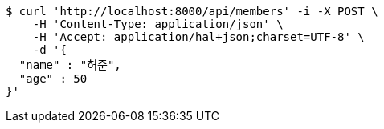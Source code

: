 [source,bash]
----
$ curl 'http://localhost:8000/api/members' -i -X POST \
    -H 'Content-Type: application/json' \
    -H 'Accept: application/hal+json;charset=UTF-8' \
    -d '{
  "name" : "허준",
  "age" : 50
}'
----